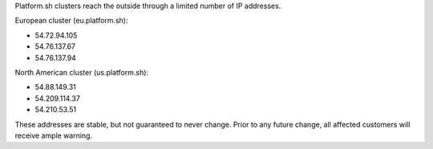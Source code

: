Platform.sh clusters reach the outside through a limited number of IP addresses.

European cluster (eu.platform.sh):

* 54.72.94.105
* 54.76.137.67
* 54.76.137.94

North American cluster (us.platform.sh):

* 54.88.149.31
* 54.209.114.37
* 54.210.53.51

These addresses are stable, but not guaranteed to never change. Prior to any future change, all affected customers will receive ample warning.

